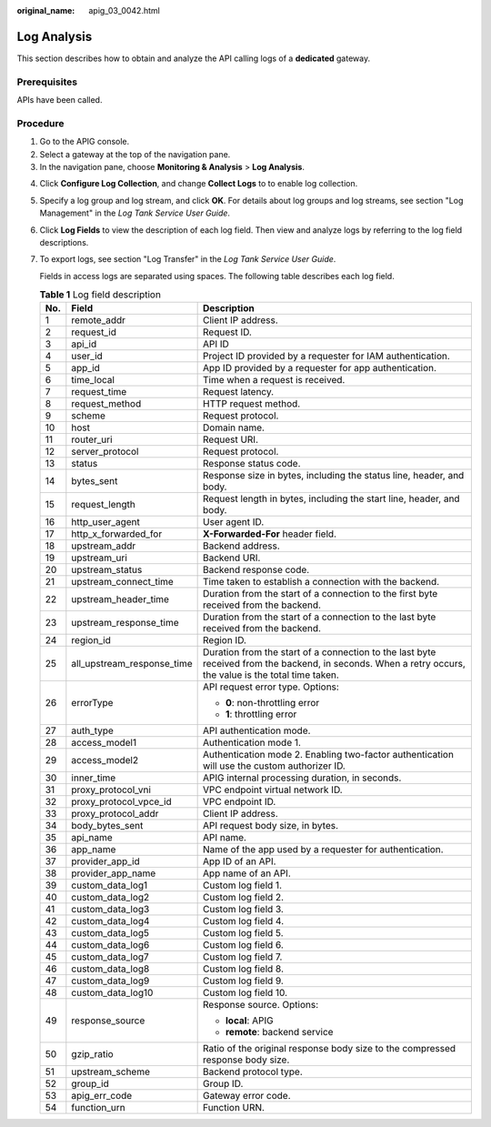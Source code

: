 :original_name: apig_03_0042.html

.. _apig_03_0042:

Log Analysis
============

This section describes how to obtain and analyze the API calling logs of a **dedicated** gateway.

Prerequisites
-------------

APIs have been called.

Procedure
---------

#. Go to the APIG console.
#. Select a gateway at the top of the navigation pane.
#. In the navigation pane, choose **Monitoring & Analysis** > **Log Analysis**.

4. Click **Configure Log Collection**, and change **Collect Logs** to |image1| to enable log collection.

5. Specify a log group and log stream, and click **OK**. For details about log groups and log streams, see section "Log Management" in the *Log Tank Service User Guide*.

6. Click **Log Fields** to view the description of each log field. Then view and analyze logs by referring to the log field descriptions.

7. To export logs, see section "Log Transfer" in the *Log Tank Service User Guide*.

   Fields in access logs are separated using spaces. The following table describes each log field.

   .. table:: **Table 1** Log field description

      +-----------------------+----------------------------+---------------------------------------------------------------------------------------------------------------------------------------------------------+
      | No.                   | Field                      | Description                                                                                                                                             |
      +=======================+============================+=========================================================================================================================================================+
      | 1                     | remote_addr                | Client IP address.                                                                                                                                      |
      +-----------------------+----------------------------+---------------------------------------------------------------------------------------------------------------------------------------------------------+
      | 2                     | request_id                 | Request ID.                                                                                                                                             |
      +-----------------------+----------------------------+---------------------------------------------------------------------------------------------------------------------------------------------------------+
      | 3                     | api_id                     | API ID                                                                                                                                                  |
      +-----------------------+----------------------------+---------------------------------------------------------------------------------------------------------------------------------------------------------+
      | 4                     | user_id                    | Project ID provided by a requester for IAM authentication.                                                                                              |
      +-----------------------+----------------------------+---------------------------------------------------------------------------------------------------------------------------------------------------------+
      | 5                     | app_id                     | App ID provided by a requester for app authentication.                                                                                                  |
      +-----------------------+----------------------------+---------------------------------------------------------------------------------------------------------------------------------------------------------+
      | 6                     | time_local                 | Time when a request is received.                                                                                                                        |
      +-----------------------+----------------------------+---------------------------------------------------------------------------------------------------------------------------------------------------------+
      | 7                     | request_time               | Request latency.                                                                                                                                        |
      +-----------------------+----------------------------+---------------------------------------------------------------------------------------------------------------------------------------------------------+
      | 8                     | request_method             | HTTP request method.                                                                                                                                    |
      +-----------------------+----------------------------+---------------------------------------------------------------------------------------------------------------------------------------------------------+
      | 9                     | scheme                     | Request protocol.                                                                                                                                       |
      +-----------------------+----------------------------+---------------------------------------------------------------------------------------------------------------------------------------------------------+
      | 10                    | host                       | Domain name.                                                                                                                                            |
      +-----------------------+----------------------------+---------------------------------------------------------------------------------------------------------------------------------------------------------+
      | 11                    | router_uri                 | Request URI.                                                                                                                                            |
      +-----------------------+----------------------------+---------------------------------------------------------------------------------------------------------------------------------------------------------+
      | 12                    | server_protocol            | Request protocol.                                                                                                                                       |
      +-----------------------+----------------------------+---------------------------------------------------------------------------------------------------------------------------------------------------------+
      | 13                    | status                     | Response status code.                                                                                                                                   |
      +-----------------------+----------------------------+---------------------------------------------------------------------------------------------------------------------------------------------------------+
      | 14                    | bytes_sent                 | Response size in bytes, including the status line, header, and body.                                                                                    |
      +-----------------------+----------------------------+---------------------------------------------------------------------------------------------------------------------------------------------------------+
      | 15                    | request_length             | Request length in bytes, including the start line, header, and body.                                                                                    |
      +-----------------------+----------------------------+---------------------------------------------------------------------------------------------------------------------------------------------------------+
      | 16                    | http_user_agent            | User agent ID.                                                                                                                                          |
      +-----------------------+----------------------------+---------------------------------------------------------------------------------------------------------------------------------------------------------+
      | 17                    | http_x_forwarded_for       | **X-Forwarded-For** header field.                                                                                                                       |
      +-----------------------+----------------------------+---------------------------------------------------------------------------------------------------------------------------------------------------------+
      | 18                    | upstream_addr              | Backend address.                                                                                                                                        |
      +-----------------------+----------------------------+---------------------------------------------------------------------------------------------------------------------------------------------------------+
      | 19                    | upstream_uri               | Backend URI.                                                                                                                                            |
      +-----------------------+----------------------------+---------------------------------------------------------------------------------------------------------------------------------------------------------+
      | 20                    | upstream_status            | Backend response code.                                                                                                                                  |
      +-----------------------+----------------------------+---------------------------------------------------------------------------------------------------------------------------------------------------------+
      | 21                    | upstream_connect_time      | Time taken to establish a connection with the backend.                                                                                                  |
      +-----------------------+----------------------------+---------------------------------------------------------------------------------------------------------------------------------------------------------+
      | 22                    | upstream_header_time       | Duration from the start of a connection to the first byte received from the backend.                                                                    |
      +-----------------------+----------------------------+---------------------------------------------------------------------------------------------------------------------------------------------------------+
      | 23                    | upstream_response_time     | Duration from the start of a connection to the last byte received from the backend.                                                                     |
      +-----------------------+----------------------------+---------------------------------------------------------------------------------------------------------------------------------------------------------+
      | 24                    | region_id                  | Region ID.                                                                                                                                              |
      +-----------------------+----------------------------+---------------------------------------------------------------------------------------------------------------------------------------------------------+
      | 25                    | all_upstream_response_time | Duration from the start of a connection to the last byte received from the backend, in seconds. When a retry occurs, the value is the total time taken. |
      +-----------------------+----------------------------+---------------------------------------------------------------------------------------------------------------------------------------------------------+
      | 26                    | errorType                  | API request error type. Options:                                                                                                                        |
      |                       |                            |                                                                                                                                                         |
      |                       |                            | -  **0**: non-throttling error                                                                                                                          |
      |                       |                            | -  **1**: throttling error                                                                                                                              |
      +-----------------------+----------------------------+---------------------------------------------------------------------------------------------------------------------------------------------------------+
      | 27                    | auth_type                  | API authentication mode.                                                                                                                                |
      +-----------------------+----------------------------+---------------------------------------------------------------------------------------------------------------------------------------------------------+
      | 28                    | access_model1              | Authentication mode 1.                                                                                                                                  |
      +-----------------------+----------------------------+---------------------------------------------------------------------------------------------------------------------------------------------------------+
      | 29                    | access_model2              | Authentication mode 2. Enabling two-factor authentication will use the custom authorizer ID.                                                            |
      +-----------------------+----------------------------+---------------------------------------------------------------------------------------------------------------------------------------------------------+
      | 30                    | inner_time                 | APIG internal processing duration, in seconds.                                                                                                          |
      +-----------------------+----------------------------+---------------------------------------------------------------------------------------------------------------------------------------------------------+
      | 31                    | proxy_protocol_vni         | VPC endpoint virtual network ID.                                                                                                                        |
      +-----------------------+----------------------------+---------------------------------------------------------------------------------------------------------------------------------------------------------+
      | 32                    | proxy_protocol_vpce_id     | VPC endpoint ID.                                                                                                                                        |
      +-----------------------+----------------------------+---------------------------------------------------------------------------------------------------------------------------------------------------------+
      | 33                    | proxy_protocol_addr        | Client IP address.                                                                                                                                      |
      +-----------------------+----------------------------+---------------------------------------------------------------------------------------------------------------------------------------------------------+
      | 34                    | body_bytes_sent            | API request body size, in bytes.                                                                                                                        |
      +-----------------------+----------------------------+---------------------------------------------------------------------------------------------------------------------------------------------------------+
      | 35                    | api_name                   | API name.                                                                                                                                               |
      +-----------------------+----------------------------+---------------------------------------------------------------------------------------------------------------------------------------------------------+
      | 36                    | app_name                   | Name of the app used by a requester for authentication.                                                                                                 |
      +-----------------------+----------------------------+---------------------------------------------------------------------------------------------------------------------------------------------------------+
      | 37                    | provider_app_id            | App ID of an API.                                                                                                                                       |
      +-----------------------+----------------------------+---------------------------------------------------------------------------------------------------------------------------------------------------------+
      | 38                    | provider_app_name          | App name of an API.                                                                                                                                     |
      +-----------------------+----------------------------+---------------------------------------------------------------------------------------------------------------------------------------------------------+
      | 39                    | custom_data_log1           | Custom log field 1.                                                                                                                                     |
      +-----------------------+----------------------------+---------------------------------------------------------------------------------------------------------------------------------------------------------+
      | 40                    | custom_data_log2           | Custom log field 2.                                                                                                                                     |
      +-----------------------+----------------------------+---------------------------------------------------------------------------------------------------------------------------------------------------------+
      | 41                    | custom_data_log3           | Custom log field 3.                                                                                                                                     |
      +-----------------------+----------------------------+---------------------------------------------------------------------------------------------------------------------------------------------------------+
      | 42                    | custom_data_log4           | Custom log field 4.                                                                                                                                     |
      +-----------------------+----------------------------+---------------------------------------------------------------------------------------------------------------------------------------------------------+
      | 43                    | custom_data_log5           | Custom log field 5.                                                                                                                                     |
      +-----------------------+----------------------------+---------------------------------------------------------------------------------------------------------------------------------------------------------+
      | 44                    | custom_data_log6           | Custom log field 6.                                                                                                                                     |
      +-----------------------+----------------------------+---------------------------------------------------------------------------------------------------------------------------------------------------------+
      | 45                    | custom_data_log7           | Custom log field 7.                                                                                                                                     |
      +-----------------------+----------------------------+---------------------------------------------------------------------------------------------------------------------------------------------------------+
      | 46                    | custom_data_log8           | Custom log field 8.                                                                                                                                     |
      +-----------------------+----------------------------+---------------------------------------------------------------------------------------------------------------------------------------------------------+
      | 47                    | custom_data_log9           | Custom log field 9.                                                                                                                                     |
      +-----------------------+----------------------------+---------------------------------------------------------------------------------------------------------------------------------------------------------+
      | 48                    | custom_data_log10          | Custom log field 10.                                                                                                                                    |
      +-----------------------+----------------------------+---------------------------------------------------------------------------------------------------------------------------------------------------------+
      | 49                    | response_source            | Response source. Options:                                                                                                                               |
      |                       |                            |                                                                                                                                                         |
      |                       |                            | -  **local**: APIG                                                                                                                                      |
      |                       |                            | -  **remote**: backend service                                                                                                                          |
      +-----------------------+----------------------------+---------------------------------------------------------------------------------------------------------------------------------------------------------+
      | 50                    | gzip_ratio                 | Ratio of the original response body size to the compressed response body size.                                                                          |
      +-----------------------+----------------------------+---------------------------------------------------------------------------------------------------------------------------------------------------------+
      | 51                    | upstream_scheme            | Backend protocol type.                                                                                                                                  |
      +-----------------------+----------------------------+---------------------------------------------------------------------------------------------------------------------------------------------------------+
      | 52                    | group_id                   | Group ID.                                                                                                                                               |
      +-----------------------+----------------------------+---------------------------------------------------------------------------------------------------------------------------------------------------------+
      | 53                    | apig_err_code              | Gateway error code.                                                                                                                                     |
      +-----------------------+----------------------------+---------------------------------------------------------------------------------------------------------------------------------------------------------+
      | 54                    | function_urn               | Function URN.                                                                                                                                           |
      +-----------------------+----------------------------+---------------------------------------------------------------------------------------------------------------------------------------------------------+

.. |image1| image:: /_static/images/en-us_image_0000001225120971.png
